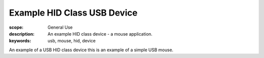 Example HID Class USB Device
============================

:scope: General Use
:description: An example HID class device - a mouse application.
:keywords: usb, mouse, hid, device

An example of a USB HID class device this is an example of a simple USB mouse.

